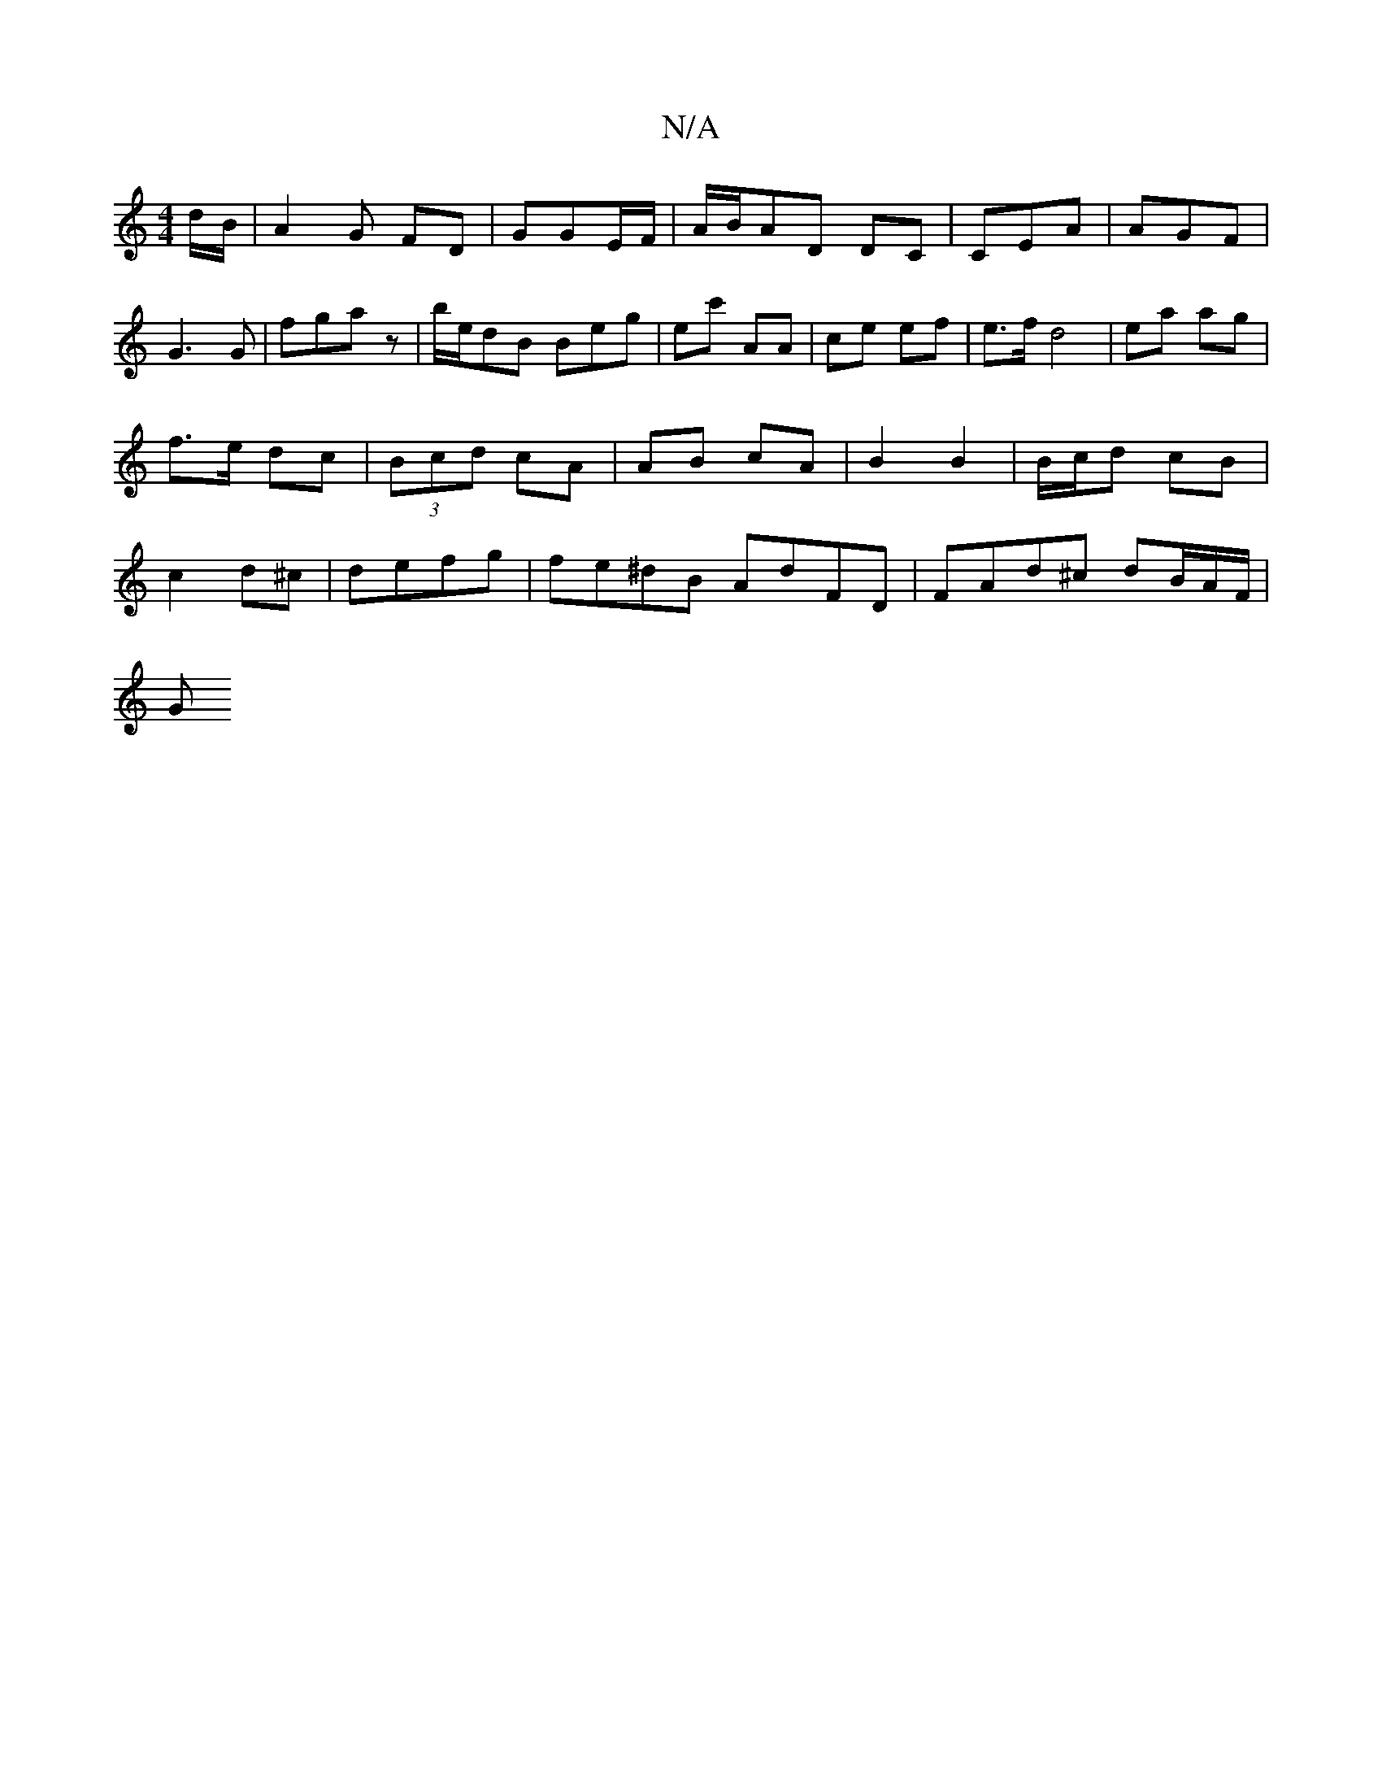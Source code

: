 X:1
T:N/A
M:4/4
R:N/A
K:Cmajor
d/B/ | A2 G FD | GGE/F/ | A/B/AD DC | CEA | AGF |
G3G | fga z |b/e/dB Beg | ec' AA | ce ef | e>f d4| ea ag| f>e dc |(3Bcd cA | AB cA | B2 B2 | B/c/d cB | c2 d^c | defg | fe^dB AdFD | FAd^c dB/A/F/ |
G